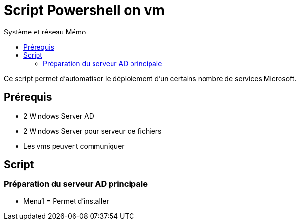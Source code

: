 :doctype: book
= Script Powershell on vm
:source-highlighter: highlight.js
:sectums:
:toc: left
:toc-title: Système et réseau Mémo
:toclevels: 4

Ce script permet d'automatiser le déploiement d'un certains nombre de services Microsoft.

== Prérequis
* 2 Windows Server AD
* 2 Windows Server pour serveur de fichiers
* Les vms peuvent communiquer

== Script

=== Préparation du serveur AD principale
* Menu1 = Permet d'installer